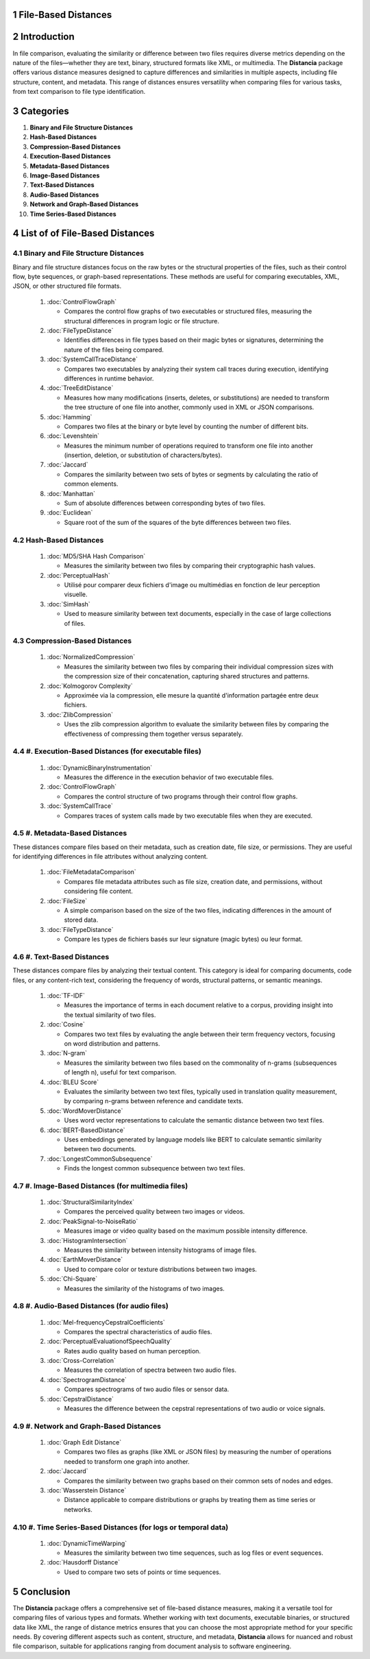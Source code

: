 File-Based Distances
====================

Introduction
============
In file comparison, evaluating the similarity or difference between two files requires diverse metrics depending on the nature of the files—whether they are text, binary, structured formats like XML, or multimedia. The **Distancia** package offers various distance measures designed to capture differences and similarities in multiple aspects, including file structure, content, and metadata. This range of distances ensures versatility when comparing files for various tasks, from text comparison to file type identification.

Categories 
==========

1. **Binary and File Structure Distances**

#. **Hash-Based Distances**

#. **Compression-Based Distances**

#. **Execution-Based Distances** 

#. **Metadata-Based Distances**

#. **Image-Based Distances**

#. **Text-Based Distances**

#. **Audio-Based Distances**

#. **Network and Graph-Based Distances**

#. **Time Series-Based Distances**

List of of File-Based Distances
===============================
.. sectnum::


**Binary and File Structure Distances**
---------------------------------------

Binary and file structure distances focus on the raw bytes or the structural properties of the files, such as their control flow, byte sequences, or graph-based representations. These methods are useful for comparing executables, XML, JSON, or other structured file formats.

   1. :doc:`ControlFlowGraph`

      - Compares the control flow graphs of two executables or structured files, measuring the structural differences in program logic or file structure.

   #. :doc:`FileTypeDistance`

      - Identifies differences in file types based on their magic bytes or signatures, determining the nature of the files being compared.

   #. :doc:`SystemCallTraceDistance`

      - Compares two executables by analyzing their system call traces during execution, identifying differences in runtime behavior.

   #. :doc:`TreeEditDistance`

      - Measures how many modifications (inserts, deletes, or substitutions) are needed to transform the tree structure of one file into another, commonly used in XML or JSON comparisons.

   #. :doc:`Hamming`

      - Compares two files at the binary or byte level by counting the number of different bits.

   #. :doc:`Levenshtein` 

      - Measures the minimum number of operations required to transform one file into another (insertion, deletion, or substitution of characters/bytes).

   #. :doc:`Jaccard` 

      - Compares the similarity between two sets of bytes or segments by calculating the ratio of common elements.

   #. :doc:`Manhattan` 

      - Sum of absolute differences between corresponding bytes of two files.

   #. :doc:`Euclidean` 

      - Square root of the sum of the squares of the byte differences between two files.

**Hash-Based Distances**
-----------------------

   1. :doc:`MD5/SHA Hash Comparison`

      - Measures the similarity between two files by comparing their cryptographic hash values.

   #. :doc:`PerceptualHash` 

      - Utilisé pour comparer deux fichiers d'image ou multimédias en fonction de leur perception visuelle.

   #. :doc:`SimHash` 

      - Used to measure similarity between text documents, especially in the case of large collections of files.

**Compression-Based Distances**
-------------------------------

   1. :doc:`NormalizedCompression`

      - Measures the similarity between two files by comparing their individual compression sizes with the compression size of their concatenation, capturing shared structures and patterns.

   #. :doc:`Kolmogorov Complexity`

      - Approximée via la compression, elle mesure la quantité d'information partagée entre deux fichiers.

   #. :doc:`ZlibCompression`

      - Uses the zlib compression algorithm to evaluate the similarity between files by comparing the effectiveness of compressing them together versus separately.

#. **Execution-Based Distances (for executable files)**
------------------------------------------------------

   1. :doc:`DynamicBinaryInstrumentation` 

      - Measures the difference in the execution behavior of two executable files.

   #. :doc:`ControlFlowGraph`

      - Compares the control structure of two programs through their control flow graphs.

   #. :doc:`SystemCallTrace` 

      - Compares traces of system calls made by two executable files when they are executed.

#. **Metadata-Based Distances**
------------------------------

These distances compare files based on their metadata, such as creation date, file size, or permissions. They are useful for identifying differences in file attributes without analyzing content.

   1. :doc:`FileMetadataComparison`

      - Compares file metadata attributes such as file size, creation date, and permissions, without considering file content.
   
   #. :doc:`FileSize`

      - A simple comparison based on the size of the two files, indicating differences in the amount of stored data.

   #. :doc:`FileTypeDistance` 

      - Compare les types de fichiers basés sur leur signature (magic bytes) ou leur format.


#. **Text-Based Distances**
--------------------------

These distances compare files by analyzing their textual content. This category is ideal for comparing documents, code files, or any content-rich text, considering the frequency of words, structural patterns, or semantic meanings.

   1. :doc:`TF-IDF`

      - Measures the importance of terms in each document relative to a corpus, providing insight into the textual similarity of two files.

   #. :doc:`Cosine`

      - Compares two text files by evaluating the angle between their term frequency vectors, focusing on word distribution and patterns.

   #. :doc:`N-gram`

      - Measures the similarity between two files based on the commonality of n-grams (subsequences of length n), useful for text comparison.

   #. :doc:`BLEU Score`

      - Evaluates the similarity between two text files, typically used in translation quality measurement, by comparing n-grams between reference and candidate texts.

   #. :doc:`WordMoverDistance`

      - Uses word vector representations to calculate the semantic distance between two text files.

   #. :doc:`BERT-BasedDistance` 

      - Uses embeddings generated by language models like BERT to calculate semantic similarity between two documents.

   #. :doc:`LongestCommonSubsequence`

      - Finds the longest common subsequence between two text files.

#. **Image-Based Distances (for multimedia files)**
---------------------------------------------------

   1. :doc:`StructuralSimilarityIndex` 

      - Compares the perceived quality between two images or videos.

   #. :doc:`PeakSignal-to-NoiseRatio` 

      - Measures image or video quality based on the maximum possible intensity difference.

   #. :doc:`HistogramIntersection` 

      - Measures the similarity between intensity histograms of image files.

   #. :doc:`EarthMoverDistance` 

      - Used to compare color or texture distributions between two images.

   #. :doc:`Chi-Square` 

      - Measures the similarity of the histograms of two images.

#. **Audio-Based Distances (for audio files)**
----------------------------------------------

   1. :doc:`Mel-frequencyCepstralCoefficients` 
   
      - Compares the spectral characteristics of audio files.

   #. :doc:`PerceptualEvaluationofSpeechQuality` 

      - Rates audio quality based on human perception.

   #. :doc:`Cross-Correlation`

      - Measures the correlation of spectra between two audio files.

   #. :doc:`SpectrogramDistance`

      - Compares spectrograms of two audio files or sensor data.

   #. :doc:`CepstralDistance`

      - Measures the difference between the cepstral representations of two audio or voice signals.

#. **Network and Graph-Based Distances**
----------------------------------------

   1. :doc:`Graph Edit Distance`

      - Compares two files as graphs (like XML or JSON files) by measuring the number of operations needed to transform one graph into another.

   #. :doc:`Jaccard` 

      - Compares the similarity between two graphs based on their common sets of nodes and edges.

   #. :doc:`Wasserstein Distance`

      - Distance applicable to compare distributions or graphs by treating them as time series or networks.

#. **Time Series-Based Distances (for logs or temporal data)**
--------------------------------------------------------------

   1. :doc:`DynamicTimeWarping`

      - Measures the similarity between two time sequences, such as log files or event sequences.

   #. :doc:`Hausdorff Distance`

      - Used to compare two sets of points or time sequences.


Conclusion
==========
The **Distancia** package offers a comprehensive set of file-based distance measures, making it a versatile tool for comparing files of various types and formats. Whether working with text documents, executable binaries, or structured data like XML, the range of distance metrics ensures that you can choose the most appropriate method for your specific needs. By covering different aspects such as content, structure, and metadata, **Distancia** allows for nuanced and robust file comparison, suitable for applications ranging from document analysis to software engineering.
